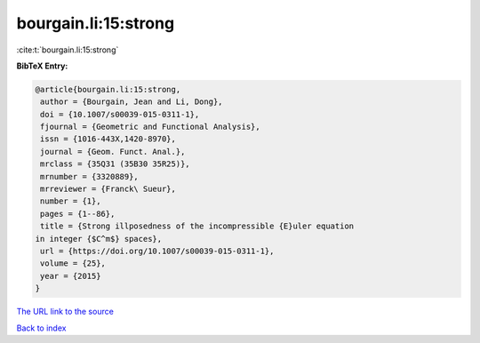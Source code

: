 bourgain.li:15:strong
=====================

:cite:t:`bourgain.li:15:strong`

**BibTeX Entry:**

.. code-block:: bibtex

   @article{bourgain.li:15:strong,
    author = {Bourgain, Jean and Li, Dong},
    doi = {10.1007/s00039-015-0311-1},
    fjournal = {Geometric and Functional Analysis},
    issn = {1016-443X,1420-8970},
    journal = {Geom. Funct. Anal.},
    mrclass = {35Q31 (35B30 35R25)},
    mrnumber = {3320889},
    mrreviewer = {Franck\ Sueur},
    number = {1},
    pages = {1--86},
    title = {Strong illposedness of the incompressible {E}uler equation
   in integer {$C^m$} spaces},
    url = {https://doi.org/10.1007/s00039-015-0311-1},
    volume = {25},
    year = {2015}
   }

`The URL link to the source <ttps://doi.org/10.1007/s00039-015-0311-1}>`__


`Back to index <../By-Cite-Keys.html>`__
